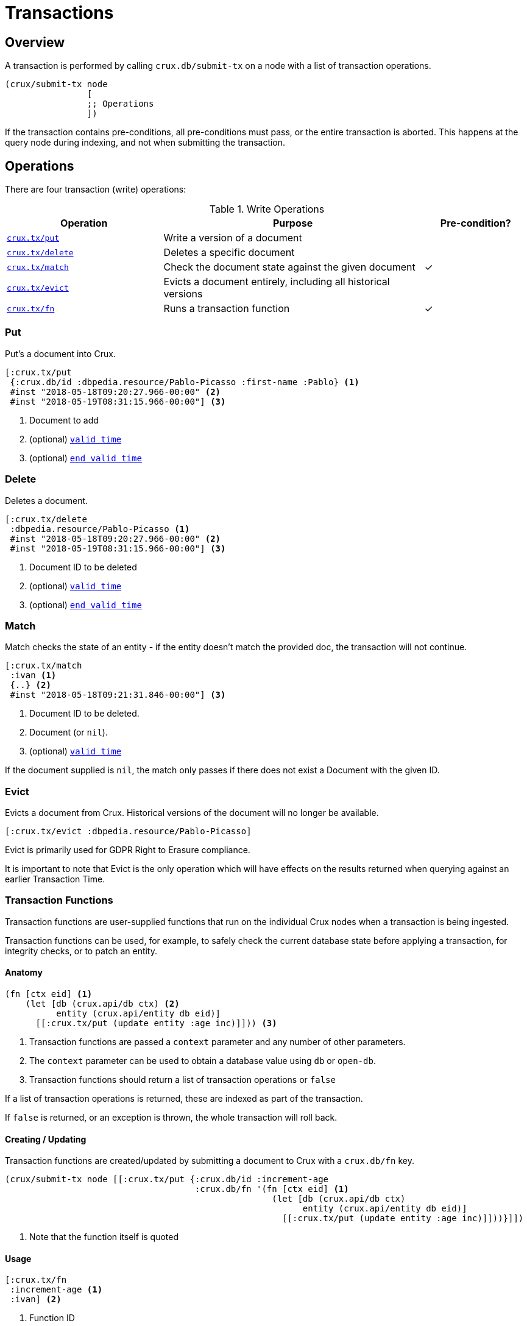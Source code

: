 = Transactions

[#overview]
== Overview

A transaction is performed by calling `crux.db/submit-tx` on a node with a list of transaction operations.

[source,clj]
----
(crux/submit-tx node
                [
                ;; Operations
                ])
----

If the transaction contains pre-conditions, all pre-conditions must pass, or the
entire transaction is aborted. This happens at the query node during indexing,
and not when submitting the transaction.

[#operations]
== Operations
There are four transaction (write) operations:

.Write Operations
[cols="3,5,^2"]
|===
|Operation|Purpose|Pre-condition?

|<<#put,`crux.tx/put`>>|Write a version of a document|
|<<#delete,`crux.tx/delete`>>|Deletes a specific document|
|<<#match,`crux.tx/match`>>|Check the document state against the given document|✓
|<<#evict,`crux.tx/evict`>>|Evicts a document entirely, including all historical versions|
|<<#transaction-functions,`crux.tx/fn`>>|Runs a transaction function|✓
|===

[#put]
=== Put

Put's a document into Crux.

[source,clojure]
----
[:crux.tx/put
 {:crux.db/id :dbpedia.resource/Pablo-Picasso :first-name :Pablo} <1>
 #inst "2018-05-18T09:20:27.966-00:00" <2>
 #inst "2018-05-19T08:31:15.966-00:00"] <3>
----

<1> Document to add
<2> (optional) <<#valid-time,`valid time`>>
<3> (optional) <<#end-valid-time,`end valid time`>>

[#delete]
=== Delete

Deletes a document.

[source,clojure]
----
[:crux.tx/delete
 :dbpedia.resource/Pablo-Picasso <1>
 #inst "2018-05-18T09:20:27.966-00:00" <2>
 #inst "2018-05-19T08:31:15.966-00:00"] <3>
----

<1> Document ID to be deleted
<2> (optional) <<#valid-time,`valid time`>>
<3> (optional) <<#end-valid-time,`end valid time`>>

[#match]
=== Match

Match checks the state of an entity - if the entity doesn't match the provided doc, the transaction will not continue.

[source,clojure]
----
[:crux.tx/match
 :ivan <1>
 {..} <2>
 #inst "2018-05-18T09:21:31.846-00:00"] <3>
----

<1> Document ID to be deleted.
<2> Document (or `nil`).
<3> (optional) <<valid-time,`valid time`>>

If the document supplied is `nil`, the match only passes if there does not exist a Document with the given ID.

[#evict]
=== Evict

Evicts a document from Crux. Historical versions of the document will no longer be available.

[source,clojure]
----
[:crux.tx/evict :dbpedia.resource/Pablo-Picasso]
----

Evict is primarily used for GDPR Right to Erasure compliance.

It is important to note that Evict is the only operation which will have effects on the results returned when querying against an earlier Transaction Time.

[#transaction-functions]
=== Transaction Functions

Transaction functions are user-supplied functions that run on the individual Crux nodes when a transaction is being ingested.

Transaction functions can be used, for example, to safely check the current database state before applying a transaction, for integrity checks, or to patch an entity.

==== Anatomy
[source,clojure]
----
(fn [ctx eid] <1>
    (let [db (crux.api/db ctx) <2>
          entity (crux.api/entity db eid)]
      [[:crux.tx/put (update entity :age inc)]])) <3>
----

<1> Transaction functions are passed a `context` parameter and any number of other parameters.
<2> The `context` parameter can be used to obtain a database value using `db` or `open-db`.
<3> Transaction functions should return a list of transaction operations or `false`

If a list of transaction operations is returned, these are indexed as part of the transaction.

If `false` is returned, or an exception is thrown, the whole transaction will roll back.

==== Creating / Updating

Transaction functions are created/updated by submitting a document to Crux with a `crux.db/fn` key.

[source,clojure]
----
(crux/submit-tx node [[:crux.tx/put {:crux.db/id :increment-age
                                     :crux.db/fn '(fn [ctx eid] <1>
                                                    (let [db (crux.api/db ctx)
                                                          entity (crux.api/entity db eid)]
                                                      [[:crux.tx/put (update entity :age inc)]]))}]])
----

<1> Note that the function itself is quoted

==== Usage
[source,clojure]
----
[:crux.tx/fn
 :increment-age <1>
 :ivan] <2>
----

<1> Function ID
<2> Parameter(s)

[#document]
== Documents

A document is a map from keywords to values.

[source,clj]
----
{:crux.db/id :dbpedia.resource/Pablo-Picasso
 :name "Pablo"
 :last-name "Picasso"}
----

For operations containing documents, the id and the document are
hashed, and the operation and hash is submitted to the `tx-topic` in
the event log. The document itself is submitted to the `doc-topic`,
using its content hash as key. In Kafka, the `doc-topic` is compacted,
which enables later deletion of documents.

All documents must contain the `:crux.db/id` key.

[#valid-ids]
=== Valid IDs

The following types of `:crux.db/id` are allowed:

.Valid Id types
[cols="d,d"]
|===
|Type|Example

|Keyword|`:my-id` or `:dbpedia.resource/Pablo-Picasso`
|String|`"my-id"`
|Integers/Longs|`42`
|UUID|`#uuid "6f0232d0-f3f9-4020-a75f-17b067f41203"`
|URI|`#crux/id "mailto:crux@juxt.pro"`
|URL|`#crux/id "https://github.com/juxt/crux"`
|Maps|`{:this :id-field}`
|===

The `#crux/id` reader literal will take URI/URL strings and attempt to coerce them into valid IDs.

URIs and URLs are interpreted using Java classes (java.net.URI and java.net.URL respectively) and therefore you can also use these directly.

[#valid-times]
== Valid Times

When an optional `valid time` is omitted from a transaction operation, the Transaction Time will be used as `valid time`.

[#valid-time]
=== Only Valid Time Provided

When `valid time` is used as a parameter for <<#put,`crux.tx/put`>> and <<#delete,`crux.tx/delete`>>, it specifies the time from which the change is valid.

If there is a document, `A`, already present at the given `valid time`, the operation's affect is valid from `valid time` to the end of the current validity of `A`.

[#end-valid-time]
=== End Valid Time

When both `valid time` and `end valid time` are provided for <<#put,`crux.tx/put`>> and <<#delete,`crux.tx/delete`>>, the operation's affect is valid from `valid time` (inclusive) to `end valid time` (exclusive).

[#speculative-transactions]
== Speculative transactions

You can submit speculative transactions to Crux, to see what the results of your queries would be if a new transaction were to be applied.
This is particularly useful for forecasting/projections or further integrity checks, without persisting the changes or affecting other users of the database.

You'll receive a new database value, against which you can make queries and entity requests as you would any normal database value.
Only you will see the effect of these transactions - they're not submitted to the cluster, and they're not visible to any other database value in your application.

We submit these transactions to a database value using `with-tx`:

[source,clojure]
----
(let [real-tx (crux/submit-tx node [[:crux.tx/put {:crux.db/id :ivan, :name "Ivan"}]])
      _ (crux/await-tx node real-tx)
      all-names '{:find [?name], :where [[?e :name ?name]]}
      db (crux/db node)]

  (crux/q db all-names) ; => #{["Ivan"]}

  (let [speculative-db (crux/with-tx db
                         [[:crux.tx/put {:crux.db/id :petr, :name "Petr"}]])]
    (crux/q speculative-db all-names) ; => #{["Petr"] ["Ivan"]}
    )

  ;; we haven't impacted the original db value, nor the node
  (crux/q db all-names) ; => #{["Ivan"]}
  (crux/q (crux/db node) all-names) ; => #{["Ivan"]}
  )
----

The entities submitted by the speculative `:crux.tx/put` take their valid time (if not explicitly specified) from the valid time of the `db` they were forked from.
